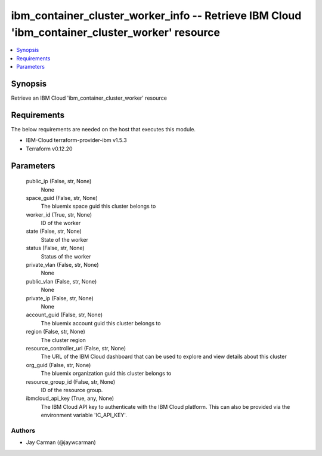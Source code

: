 
ibm_container_cluster_worker_info -- Retrieve IBM Cloud 'ibm_container_cluster_worker' resource
===============================================================================================

.. contents::
   :local:
   :depth: 1


Synopsis
--------

Retrieve an IBM Cloud 'ibm_container_cluster_worker' resource



Requirements
------------
The below requirements are needed on the host that executes this module.

- IBM-Cloud terraform-provider-ibm v1.5.3
- Terraform v0.12.20



Parameters
----------

  public_ip (False, str, None)
    None


  space_guid (False, str, None)
    The bluemix space guid this cluster belongs to


  worker_id (True, str, None)
    ID of the worker


  state (False, str, None)
    State of the worker


  status (False, str, None)
    Status of the worker


  private_vlan (False, str, None)
    None


  public_vlan (False, str, None)
    None


  private_ip (False, str, None)
    None


  account_guid (False, str, None)
    The bluemix account guid this cluster belongs to


  region (False, str, None)
    The cluster region


  resource_controller_url (False, str, None)
    The URL of the IBM Cloud dashboard that can be used to explore and view details about this cluster


  org_guid (False, str, None)
    The bluemix organization guid this cluster belongs to


  resource_group_id (False, str, None)
    ID of the resource group.


  ibmcloud_api_key (True, any, None)
    The IBM Cloud API key to authenticate with the IBM Cloud platform. This can also be provided via the environment variable 'IC_API_KEY'.













Authors
~~~~~~~

- Jay Carman (@jaywcarman)

